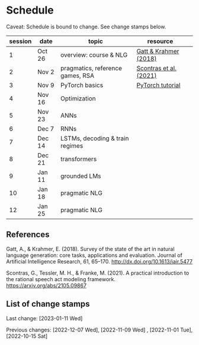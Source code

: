 * Schedule

Caveat: Schedule is bound to change. See change stamps below.

| session | date   | topic                            | resource               |   |
|---------+--------+----------------------------------+------------------------+---|
|       1 | Oct 26 | overview: course & NLG           | [[http://dx.doi.org/10.1613/jair.5477][Gatt & Krahmer (2018)]]  |   |
|       2 | Nov 2  | pragmatics, reference games, RSA | [[https://arxiv.org/abs/2105.09867][Scontras et al. (2021)]] |   |
|       3 | Nov 9  | PyTorch basics                   | [[https://pytorch.org/tutorials/beginner/basics/intro.html][PyTorch tutorial]]       |   |
|       4 | Nov 16 | Optimization                     |                        |   |
|       5 | Nov 23 | ANNs                             |                        |   |
|       6 | Dec 7  | RNNs                             |                        |   |
|       7 | Dec 14 | LSTMs, decoding & train regimes  |                        |   |
|       8 | Dec 21 | transformers                     |                        |   |
|       9 | Jan 11 | grounded LMs                     |                        |   |
|      10 | Jan 18 | pragmatic NLG                    |                        |   |
|      12 | Jan 25 | pragmatic NLG                    |                        |   |

** References

Gatt, A., & Krahmer, E. (2018). Survey of the state of the art in natural language generation: core tasks, applications and evaluation. Journal of Artificial Intelligence Research, 61, 65–170. http://dx.doi.org/10.1613/jair.5477

Scontras, G., Tessler, M. H., & Franke, M. (2021). A practical introduction to the rational speech act modeling framework. [[https://arxiv.org/abs/2105.09867]]

** List of change stamps

Last change: [2023-01-11 Wed]


Previous changes:  [2022-12-07 Wed], [2022-11-09 Wed] , [2022-11-01 Tue], [2022-10-15 Sat]
